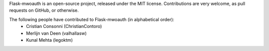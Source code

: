 Flask-mwoauth is an open-source project, released under the MIT license.
Contributions are very welcome, as pull requests on GitHub, or otherwise.

The following people have contributed to Flask-mwoauth (in alphabetical order):
  * Cristian Consonni (ChristianContoro)
  * Merlijn van Deen (valhallasw)
  * Kunal Mehta (legoktm)
